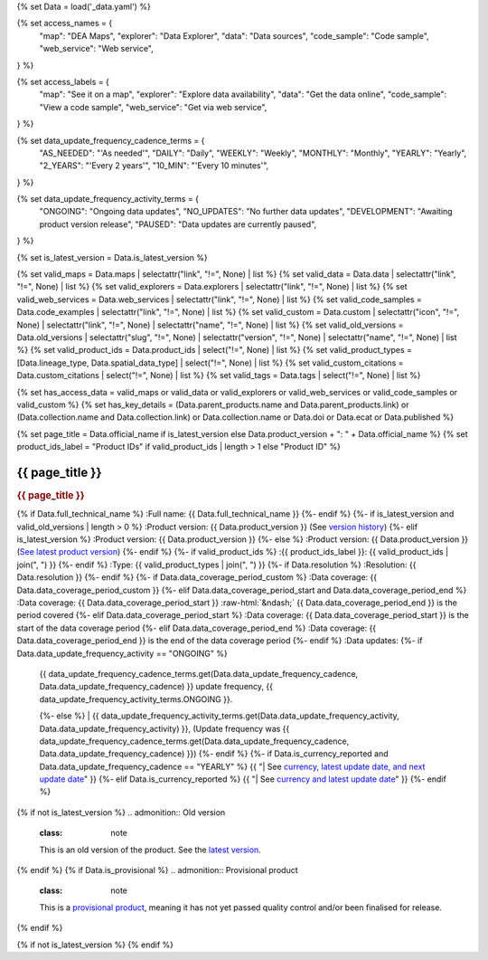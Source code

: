 {% set Data = load('_data.yaml') %}

{% set access_names = {
   "map": "DEA Maps",
   "explorer": "Data Explorer",
   "data": "Data sources",
   "code_sample": "Code sample",
   "web_service": "Web service",
} %}

{% set access_labels = {
   "map": "See it on a map",
   "explorer": "Explore data availability",
   "data": "Get the data online",
   "code_sample": "View a code sample",
   "web_service": "Get via web service",
} %}

{% set data_update_frequency_cadence_terms = {
   "AS_NEEDED": "'As needed'",
   "DAILY": "Daily",
   "WEEKLY": "Weekly",
   "MONTHLY": "Monthly",
   "YEARLY": "Yearly",
   "2_YEARS": "'Every 2 years'",
   "10_MIN": "'Every 10 minutes'",
} %}

{% set data_update_frequency_activity_terms = {
   "ONGOING": "Ongoing data updates",
   "NO_UPDATES": "No further data updates",
   "DEVELOPMENT": "Awaiting product version release",
   "PAUSED": "Data updates are currently paused",
} %}

{% set is_latest_version = Data.is_latest_version %}

{% set valid_maps = Data.maps | selectattr("link",  "!=", None) | list %}
{% set valid_data = Data.data | selectattr("link",  "!=", None) | list %}
{% set valid_explorers = Data.explorers | selectattr("link",  "!=", None) | list %}
{% set valid_web_services = Data.web_services | selectattr("link",  "!=", None) | list %}
{% set valid_code_samples = Data.code_examples | selectattr("link",  "!=", None) | list %}
{% set valid_custom = Data.custom | selectattr("icon",  "!=", None) | selectattr("link",  "!=", None) | selectattr("name",  "!=", None) | list %}
{% set valid_old_versions = Data.old_versions | selectattr("slug",  "!=", None) | selectattr("version",  "!=", None) | selectattr("name",  "!=", None) | list %}
{% set valid_product_ids = Data.product_ids | select("!=", None) | list %}
{% set valid_product_types = [Data.lineage_type, Data.spatial_data_type] | select("!=", None) | list %}
{% set valid_custom_citations = Data.custom_citations | select("!=", None) | list %}
{% set valid_tags = Data.tags | select("!=", None) | list %}

{% set has_access_data = valid_maps or valid_data or valid_explorers or valid_web_services or valid_code_samples or valid_custom %}
{% set has_key_details = (Data.parent_products.name and Data.parent_products.link) or (Data.collection.name and Data.collection.link) or Data.collection.name or Data.doi or Data.ecat or Data.published %}

{% set page_title = Data.official_name if is_latest_version else Data.product_version + ": " + Data.official_name %}
{% set product_ids_label = "Product IDs" if valid_product_ids | length > 1 else "Product ID" %}

.. role:: raw-html(raw)
   :format: html

.. rst-class:: product-page

======================================================================================================================================================
{{ page_title }}
======================================================================================================================================================

.. container:: showcase-panel product-header bg-gradient-primary

   .. container::

      .. rubric:: {{ page_title }}

      {% if Data.full_technical_name %}
      :Full name: {{ Data.full_technical_name }}
      {%- endif %}
      {%- if is_latest_version and valid_old_versions | length > 0 %}
      :Product version: {{ Data.product_version }} (See `version history <./?tab=history>`_)
      {%- elif is_latest_version %}
      :Product version: {{ Data.product_version }}
      {%- else %}
      :Product version: {{ Data.product_version }} (`See latest product version <{{ Data.latest_version_link }}>`_)
      {%- endif %}
      {%- if valid_product_ids %}
      :{{ product_ids_label }}: {{ valid_product_ids | join(", ") }}
      {%- endif %}
      :Type: {{ valid_product_types | join(", ") }}
      {%- if Data.resolution %}
      :Resolution: {{ Data.resolution }}
      {%- endif %}
      {%- if Data.data_coverage_period_custom %}
      :Data coverage: {{ Data.data_coverage_period_custom }}
      {%- elif Data.data_coverage_period_start and Data.data_coverage_period_end %}
      :Data coverage: {{ Data.data_coverage_period_start }} :raw-html:`&ndash;` {{ Data.data_coverage_period_end }} is the period covered
      {%- elif Data.data_coverage_period_start  %}
      :Data coverage: {{ Data.data_coverage_period_start }} is the start of the data coverage period
      {%- elif Data.data_coverage_period_end  %}
      :Data coverage: {{ Data.data_coverage_period_end }} is the end of the data coverage period
      {%- endif %}
      :Data updates: {%- if Data.data_update_frequency_activity == "ONGOING" %}
                     | {{ data_update_frequency_cadence_terms.get(Data.data_update_frequency_cadence, Data.data_update_frequency_cadence) }} update frequency, {{ data_update_frequency_activity_terms.ONGOING }}.
                     {%- else %}
                     | {{ data_update_frequency_activity_terms.get(Data.data_update_frequency_activity, Data.data_update_frequency_activity) }}, (Update frequency was {{ data_update_frequency_cadence_terms.get(Data.data_update_frequency_cadence, Data.data_update_frequency_cadence) }})
                     {%- endif %}
                     {%- if Data.is_currency_reported and Data.data_update_frequency_cadence == "YEARLY" %}
                     {{ "| See `currency, latest update date, and next update date <currency_report_>`_" }}
                     {%- elif Data.is_currency_reported %}
                     {{ "| See `currency and latest update date <currency_report_>`_" }}
                     {%- endif %}

      .. _currency_report: https://mgmt.sandbox.dea.ga.gov.au/public-dashboards/d22241dbfca54b1fa9f73938ef26e645?orgId=1

   .. container::

      .. image:: {{ Data.header_image or "/_files/pages/dea-hero.jpg" }}
         :class: no-gallery

.. container::
   :name: notifications

   {% if not is_latest_version %}
   .. admonition:: Old version
      :class: note
   
      This is an old version of the product. See the `latest version <{{ Data.latest_version_link }}>`_.

   {% endif %}
   {% if Data.is_provisional %}
   .. admonition:: Provisional product
      :class: note

      This is a `provisional product </guides/reference/dataset_maturity_guide/>`_, meaning it has not yet passed quality control and/or been finalised for release.

   {% endif %}

{% if not is_latest_version %}
{% endif %}

.. tab-set::

    {% if Data.enable_overview %}
    .. tab-item:: Overview
       :name: overview

       .. raw:: html

          <div class="product-tab-table-of-contents"></div>

       .. include:: _overview_1.md
          :parser: myst_parser.sphinx_

       {% if has_access_data %}
       .. rubric:: Access the data
          :name: access-the-data
          :class: h2

       For help accessing the data, see the `Access tab <./?tab=access>`_.

       .. container:: card-list icons
          :name: access-the-data-cards

          .. grid:: 2 2 3 5
             :gutter: 3

             {% for item in valid_maps %}
             .. grid-item-card:: :fas:`map-location-dot`
                :link: {{ item.link }}
                :link-alt: {{ access_labels.map }}

                {{ item.name or access_names.map }}
             {% endfor %}

             {% for item in valid_explorers %}
             .. grid-item-card:: :fas:`magnifying-glass`
                :link: {{ item.link }}
                :link-alt: {{ access_labels.explorer }}

                {{ item.name or access_names.explorer }}
             {% endfor %}

             {% for item in valid_data %}
             .. grid-item-card:: :fas:`database`
                :link: {{ item.link }}
                :link-alt: {{ access_labels.data }}

                {{ item.name or access_names.data }}
             {% endfor %}

             {% for item in valid_code_samples %}
             .. grid-item-card:: :fas:`laptop-code`
                :link: {{ item.link }}
                :link-alt: {{ access_labels.code_sample }}

                {{ item.name or access_names.code_sample }}
             {% endfor %}

             {% for item in valid_web_services %}
             .. grid-item-card:: :fas:`globe`
                :link: {{ item.link }}
                :link-alt: {{ access_labels.web_service }}

                {{ item.name or access_names.web_service }}
             {% endfor %}

             {% for item in valid_custom %}
             .. grid-item-card:: :fas:`{{ item.icon }}`
                :link: {{ item.link }}
                :link-alt: {{ item.label or "" }}
                :class-card: {{ item.class }}

                {{ item.name }}
             {% endfor %}
       {%- endif %}

       {% if has_key_details %}
       .. rubric:: Key details
          :name: key-details
          :class: h2

       .. list-table::
          :name: key-details-table

          {% if Data.parent_products %}
          {% if Data.parent_products.name and Data.parent_products.link %}
          * - **Parent product(s)**
            - `{{ Data.parent_products.name }} <{{ Data.parent_products.link }}>`_
          {%- endif %}
          {%- endif %}
          {%- if Data.collection %}
          {%- if Data.collection.name and Data.collection.link %}
          * - **Collection**
            - `{{ Data.collection.name }} <{{ Data.collection.link }}>`_
          {%- elif Data.collection.name %}
          * - **Collection**
            - {{ Data.collection.name }}
          {%- endif %}
          {%- endif %}
          {%- if Data.doi and Data.ecat %}
          * - **DOI**
            - `{{ Data.doi }} <https://ecat.ga.gov.au/geonetwork/srv/eng/catalog.search#/metadata/{{ Data.ecat }}>`_
          {% elif Data.doi %}
          * - **DOI**
            - `{{ Data.doi }} <https://doi.org/{{ Data.doi }}>`_
          {% elif Data.ecat %}
          * - **Persistent ID**
            - `{{ Data.ecat }} <https://ecat.ga.gov.au/geonetwork/srv/eng/catalog.search#/metadata/{{ Data.ecat }}>`_
          {%- endif %}
          {%- if Data.published %}
          * - **Last updated**
            - {{ Data.published }}
          {%- endif %}
          {%- if Data.licence %}
          {%- if Data.licence.name and Data.licence.link %}
          * - **Licence**
            - `{{ Data.licence.name }} <{{ Data.licence.link }}>`_
          {%- endif %}
          {%- endif %}
          {% if Data.spatial_data_type != "Vector" and Data.data_update_frequency_cadence != data_update_frequency_cadence_terms.AS_NEEDED and Data.data_update_frequency_activity == data_update_frequency_activity_terms.ONGOING %}
          * - **Currency**
            - This product may be included in the `DEA Published Product Currency Report <https://mgmt.sandbox.dea.ga.gov.au/public-dashboards/d22241dbfca54b1fa9f73938ef26e645?orgId=1>`_ (if applicable).
          {%- endif %}
       {%- endif %}

       {% if Data.citations %}
       {% if Data.citations.data_citation or Data.citations.paper_citation %}
       .. rubric:: Cite this product
          :name: citations
          :class: h2

       .. list-table::
          :name: citation-table

          {% if Data.citations.data_citation %}
          * - **Data citation**
            - .. code-block:: text
                 :class: citation-table-citation citation-access-date

                 {{ Data.citations.data_citation }}
          {%- endif %}
          {% if Data.citations.paper_citation %}
          * - **Paper citation**
            - .. code-block:: text
                 :class: citation-table-citation

                 {{ Data.citations.paper_citation }}
          {%- endif %}
          {% for citation in valid_custom_citations %}
          * - **{{ citation.name }}**
            - .. code-block:: text
                 :class: citation-table-citation

                 {{ citation.citation }}
          {% endfor %}
       {%- endif %}
       {%- endif %}

       .. {%- if valid_tags %}
       .. .. tags:: {{ valid_tags | join(", ") }}
       .. {%- endif %}

       .. include:: _overview_2.md
          :parser: myst_parser.sphinx_
    {% endif %}

    {% if Data.enable_details %}
    .. tab-item:: Details
       :name: details

       .. raw:: html

          <div class="product-tab-table-of-contents"></div>

       .. include:: _details.md
          :parser: myst_parser.sphinx_
    {% endif %}

    {% if Data.enable_quality %}
    .. tab-item:: Quality
       :name: quality

       .. raw:: html

          <div class="product-tab-table-of-contents"></div>

       .. include:: _quality.md
          :parser: myst_parser.sphinx_
    {% endif %}

    {% if Data.enable_access %}
    .. tab-item:: Access
       :name: access

       .. raw:: html

          <div class="product-tab-table-of-contents"></div>

       .. rubric:: Access the data
          :name: access-the-data-2
          :class: h2

       {% if has_access_data %}
       .. list-table::
          :name: access-table

          {% if valid_maps %}
          * - **{{ access_labels.map }}**
            - {% for item in valid_maps %}
              * `{{ item.name or access_names.map }} <{{ item.link }}>`_
              {% endfor %}
            - Learn how to `use DEA Maps </guides/setup/dea_maps/>`_
          {% endif %}

          {% if valid_explorers %}
          * - **{{ access_labels.explorer }}**
            - {% for item in valid_explorers %}
              * `{{ item.name or access_names.explorer }} <{{ item.link }}>`_
              {% endfor %}
            - Learn how to `use the DEA Explorer </setup/explorer_guide/>`_
          {% endif %}

          {% if valid_data %}
          * - **{{ access_labels.data }}**
            - {% for item in valid_data %}
              * `{{ item.name or access_names.data }} <{{ item.link }}>`_
              {% endfor %}
            - Learn how to `access the data via AWS </guides/about/faq/#download-dea-data>`_
          {% endif %}

          {% if valid_code_samples %}
          * - **{{ access_labels.code_sample }}**
            - {% for item in valid_code_samples %}
              * `{{ item.name or access_names.code_sample }} <{{ item.link }}>`_
              {% endfor %}
            - Learn how to `use the DEA Sandbox </guides/setup/Sandbox/sandbox/>`_
          {% endif %}

          {% if valid_web_services %}
          * - **{{ access_labels.web_service }}**
            - {% for item in valid_web_services %}
              * `{{ item.name or access_names.web_service }} <{{ item.link }}>`_
              {% endfor %}
            - Learn how to `use DEA's web services </guides/setup/gis/README/>`_
          {% endif %}

          {% for item in valid_custom %}
          * - **{{ item.label or "" }}**
            - * `{{ item.name }} <{{ item.link }}>`_
            - {{ item.description or "" }}
          {% endfor %}
       {% else %}
       There are no data source links available at the present time.
       {% endif %}

       .. include:: _access.md
          :parser: myst_parser.sphinx_
    {% endif %}

    {% if Data.enable_history %}
    .. tab-item:: History
       :name: history

       .. raw:: html

          <div class="product-tab-table-of-contents"></div>

       {% if not is_latest_version %}
       .. rubric:: Version history
          :name: version-history
          :class: h2

       You can find the version history in the `latest version of the product <{{ Data.latest_version_link }}?tab=history>`_.
       {% else %}
       .. rubric:: Version history
          :name: version-history
          :class: h2

       {% if valid_old_versions | length > 0 %}

       .. list-table::

          * - {{ Data.product_version }}: Current version
          {% for item in valid_old_versions %}
          * - `{{ item.version }}: {{ item.title }} </data/old-version/{{ item.slug }}/>`_
          {% endfor %}
       {% else %}
       No previous versions are available.
       {% endif %}

       .. include:: _history.md
          :parser: myst_parser.sphinx_
       {% endif %}
    {% endif %}

    {% if Data.enable_faqs %}
    .. tab-item:: FAQs
       :name: faqs

       .. raw:: html

          <div class="product-tab-table-of-contents"></div>

       .. include:: _faqs.md
          :parser: myst_parser.sphinx_
    {% endif %}

    {% if Data.enable_credits %}
    .. tab-item:: Credits
       :name: credits

       .. raw:: html

          <div class="product-tab-table-of-contents"></div>

       .. include:: _credits.md
          :parser: myst_parser.sphinx_
    {% endif %}

.. raw:: html

   <script type="text/javascript" src="/_static/scripts/access-cards-tooltips.js" /></script>
   <script type="text/javascript" src="/_static/scripts/citation-access-date.js" /></script>

